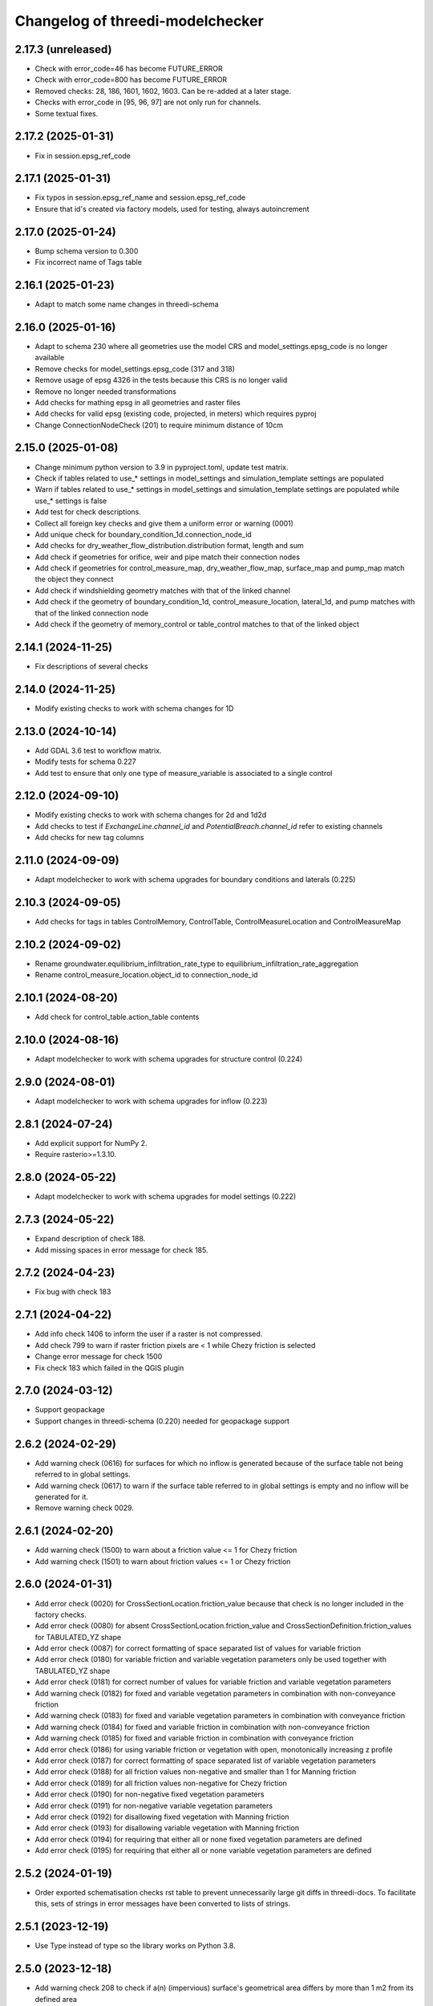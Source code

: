 Changelog of threedi-modelchecker
=================================

2.17.3 (unreleased)
-------------------

- Check with error_code=46 has become FUTURE_ERROR
- Check with error_code=800 has become FUTURE_ERROR
- Removed checks: 28, 186, 1601, 1602, 1603. Can be re-added at a later stage.
- Checks with error_code in [95, 96, 97] are not only run for channels.
- Some textual fixes.


2.17.2 (2025-01-31)
-------------------

- Fix in session.epsg_ref_code


2.17.1 (2025-01-31)
-------------------

- Fix typos in session.epsg_ref_name and session.epsg_ref_code
- Ensure that id's created via factory models, used for testing, always autoincrement


2.17.0 (2025-01-24)
-------------------

- Bump schema version to 0.300
- Fix incorrect name of Tags table


2.16.1 (2025-01-23)
-------------------

- Adapt to match some name changes in threedi-schema


2.16.0 (2025-01-16)
-------------------

- Adapt to schema 230 where all geometries use the model CRS and model_settings.epsg_code is no longer available
- Remove checks for model_settings.epsg_code (317 and 318)
- Remove usage of epsg 4326 in the tests because this CRS is no longer valid
- Remove no longer needed transformations
- Add checks for mathing epsg in all geometries and raster files
- Add checks for valid epsg (existing code, projected, in meters) which requires pyproj
- Change ConnectionNodeCheck (201) to require minimum distance of 10cm


2.15.0 (2025-01-08)
-------------------

- Change minimum python version to 3.9 in pyproject.toml, update test matrix.
- Check if tables related to use_* settings in model_settings and simulation_template settings are populated
- Warn if tables related to use_* settings in model_settings and simulation_template settings are populated while use_* settings is false
- Add test for check descriptions.
- Collect all foreign key checks and give them a uniform error or warning (0001)
- Add unique check for boundary_condition_1d.connection_node_id
- Add checks for dry_weather_flow_distribution.distribution format, length and sum
- Add check if geometries for orifice, weir and pipe match their connection nodes
- Add check if geometries for control_measure_map, dry_weather_flow_map, surface_map and pump_map match the object they connect
- Add check if windshielding geometry matches with that of the linked channel
- Add check if the geometry of boundary_condition_1d, control_measure_location, lateral_1d, and pump matches with that of the linked connection node
- Add check if the geometry of memory_control or table_control matches to that of the linked object


2.14.1 (2024-11-25)
-------------------

- Fix descriptions of several checks


2.14.0 (2024-11-25)
-------------------

- Modify existing checks to work with schema changes for 1D


2.13.0 (2024-10-14)
-------------------

- Add GDAL 3.6 test to workflow matrix.
- Modify tests for schema 0.227
- Add test to ensure that only one type of measure_variable is associated to a single control


2.12.0 (2024-09-10)
-------------------

- Modify existing checks to work with schema changes for 2d and 1d2d
- Add checks to test if `ExchangeLine.channel_id` and `PotentialBreach.channel_id` refer to existing channels
- Add checks for new tag columns


2.11.0 (2024-09-09)
-------------------

- Adapt modelchecker to work with schema upgrades for boundary conditions and laterals (0.225)


2.10.3 (2024-09-05)
-------------------

- Add checks for tags in tables ControlMemory, ControlTable, ControlMeasureLocation and ControlMeasureMap


2.10.2 (2024-09-02)
-------------------

- Rename groundwater.equilibrium_infiltration_rate_type to equilibrium_infiltration_rate_aggregation
- Rename control_measure_location.object_id to connection_node_id


2.10.1 (2024-08-20)
-------------------

- Add check for control_table.action_table contents


2.10.0 (2024-08-16)
-------------------

- Adapt modelchecker to work with schema upgrades for structure control (0.224)


2.9.0 (2024-08-01)
------------------

- Adapt modelchecker to work with schema upgrades for inflow (0.223)


2.8.1 (2024-07-24)
------------------

- Add explicit support for NumPy 2.
- Require rasterio>=1.3.10.


2.8.0 (2024-05-22)
------------------

- Adapt modelchecker to work with schema upgrades for model settings (0.222)


2.7.3 (2024-05-22)
------------------

- Expand description of check 188.
- Add missing spaces in error message for check 185.


2.7.2 (2024-04-23)
------------------

- Fix bug with check 183


2.7.1 (2024-04-22)
------------------

- Add info check 1406 to inform the user if a raster is not compressed.
- Add check 799 to warn if raster friction pixels are < 1 while Chezy friction is selected
- Change error message for check 1500
- Fix check 183 which failed in the QGIS plugin


2.7.0 (2024-03-12)
------------------

- Support geopackage
- Support changes in threedi-schema (0.220) needed for geopackage support


2.6.2 (2024-02-29)
------------------

- Add warning check (0616) for surfaces for which no inflow is generated because of the surface table not being referred to in global settings.
- Add warning check (0617) to warn if the surface table referred to in global settings is empty and no inflow will be generated for it.
- Remove warning check 0029.


2.6.1 (2024-02-20)
------------------

- Add warning check (1500) to warn about a friction value <= 1 for Chezy friction
- Add warning check (1501) to warn about friction values <= 1 or Chezy friction


2.6.0 (2024-01-31)
------------------

- Add error check (0020) for CrossSectionLocation.friction_value because that check is no longer included in the factory checks.
- Add error check (0080) for absent CrossSectionLocation.friction_value and CrossSectionDefinition.friction_values for TABULATED_YZ shape
- Add error check (0087) for correct formatting of space separated list of values for variable friction
- Add error check (0180) for variable friction and variable vegetation parameters only be used together with TABULATED_YZ shape
- Add error check (0181) for correct number of values for variable friction and variable vegetation parameters
- Add warning check (0182) for fixed and variable vegetation parameters in combination with non-conveyance friction
- Add warning check (0183) for fixed and variable vegetation parameters in combination with conveyance friction
- Add warning check (0184) for fixed and variable friction in combination with non-conveyance friction
- Add warning check (0185) for fixed and variable friction in combination with conveyance friction
- Add error check (0186) for using variable friction or vegetation with open, monotonically increasing z profile
- Add error check (0187) for correct formatting of space separated list of variable vegetation parameters
- Add error check (0188) for all friction values non-negative and smaller than 1 for Manning friction
- Add error check (0189) for all friction values non-negative for Chezy friction
- Add error check (0190) for non-negative fixed vegetation parameters
- Add error check (0191) for non-negative variable vegetation parameters
- Add error check (0192) for disallowing fixed vegetation with Manning friction
- Add error check (0193) for disallowing variable vegetation with Manning friction
- Add error check (0194) for requiring that either all or none fixed vegetation parameters are defined
- Add error check (0195) for requiring that either all or none variable vegetation parameters are defined



2.5.2 (2024-01-19)
------------------

- Order exported schematisation checks rst table to prevent unnecessarily large git diffs in threedi-docs.
  To facilitate this, sets of strings in error messages have been converted to lists of strings.


2.5.1 (2023-12-19)
------------------

- Use Type instead of type so the library works on Python 3.8.


2.5.0 (2023-12-18)
------------------

- Add warning check 208 to check if a(n) (impervious) surface's geometrical area
  differs by more than 1 m2 from its defined area

- Add info check 57 to check if pipes and culverts have closed cross-sections.

- Fix check 325; it was giving a warning whenever an interception_file was used.

- Add info check 802 for grid refinement levels equal to kmax.

- Add warning check 615 to check if a surface map references an invalid surface.

- Add error check 1405 to make sure that a DEM does not have more than 5e9 pixels.


2.4.0 (2023-09-19)
------------------

- Unmark checks 26, 27, 28 and 29 as beta.


2.3.0 (2023-08-14)
------------------

- Support marking checks as beta, so they will only be executed with allow_beta_features=True

- Add beta check 26 to make sure friction types with conveyance are only used on v2_cross_section_location

- Add beta check 27 to make sure friction types with conveyance are only used on tabulated rectangle,
  tabulated trapezium, or tabulated yz shapes.

- Add beta check 28 to make sure cross-sections with conveyance friction monotonically increase in width

- Add beta check 29 to advise users to use friction with conveyance on cross-sections where it is possible,
  but they haven't done so.

- Ignore TypeError raised on check 797 when grid_space is null.


2.2.4 (2023-06-15)
------------------

- Fixed check 204; it now only applies to broad crested weirs/orifices.


2.2.3 (2023-06-14)
------------------

- Ignore tiny floating-point deviations in RasterGridSizeCheck (check 798).

- Add check 327 to make sure vegetation drag is only used if the friction type is Chezy.

- Change log level of check 63 from ERROR to WARNING


2.2.2 (2023-05-17)
------------------

- Rewrite release workflow to use a supported github action for github release.

- Build the release with the build package instead of setuptools.


2.2.1 (2023-05-16)
------------------

- Fixed incorrect units in pumpstation check 66.


2.2.0 (2023-05-15)
------------------

- Added check 98: cross-section diameters must not be smaller than 0.1 m.

- Changed check 324 to 1151, to keep the aggregation settings checks grouped together.

- Clarified error message for check 206 and Use0DFlowCheck.

- Added --ignore-checks option on the modelchecker check command to ignore all checks matching a regex pattern.

- Added check 614 to make sure that no more than 50 surfaces are linked to a connection node.

- Added check 1152 to ensure all aggregation setting timesteps are the same.

- Added check 1153 to ensure all aggregation setting timesteps are less than the global settings timestep.

- Added check 1154 to ensure aggregation settings are present with all the aggregation_method-flow_variable pairs listed in the docs.

- Added checks 45 and 360 to ensure that channel, pipe and culvert dist_calc_points and global_settings dist_calc_points, respectively, are at least 5 metres.


2.1.1 (2023-05-08)
------------------

- Vegetation_drag column names have changed. Update column names in code.

- Bump threedi-schema version to 0.217.0.

- Raster checks 10001-10004 have been renamed to 1401-1404 to stay within 4 digits.

- Added check 1227: if v2_control.control_id references an id, the table it references must contain that id.

- Added check 56: the cross-sections on a channel must either all be open or all be closed.

- Added check 63: pumpstation capacity and storage at the end node must be set so the water level doesn't rise more than 1 m/s.

- Added check 613: the combined surface area linked to a connection node must not be more than 10000 m2.

- Added check 8: all of the ids in the database must be a positive signed 32-bit integer.


2.1.0 (2023-03-27)
------------------

- Add support for designating beta features in threedi-schema. If a user puts a
  non-null value in a column marked as beta in threedi-schema, a BetaFeaturesCheck
  error 1300 will be raised by the modelchecker. The allow-beta flag has been added
  to the CLI interface to disable this check temporarily.

- Add errors and warnings for vegetation_drag input. Both rasters and global values.

- Added check 73: groundwater boundaries are allowed only when there is
  groundwater hydraulic conductivity.

- Added check 74: groundwater boundary types are not allowed on 1D boundary
  conditions.

- Added groundwater 1D2D range checks for manholes, channels, and pipes for
  exchange_thickness, hydraulic_conductivity_in, and hydraulic_conductivity_out.


2.0.1 (2023-03-20)
------------------

- Pin minor version for threedi-schema dependency.


2.0.0 (2023-03-20)
------------------

- Add warning 108: the crest_level of a weir or orifice cannot be lower than
  the bottom_level of any manhole it is connected to.

- Add info 109 and 110: the bottom level of a manhole cannot be higher than
  the reference level of the closest cross-section of any channel it is
  connected to. threedigrid-builder automatically fixes this, hence info
  instead of warning.
- Rewrite command-line client. The ``--sqlite`` argument is now an argument of the
  ``check`` command, not of the main ``threedi_modelchecker`` group. To run a check,
  the new syntax is

  ``threedi_modelchecker check -s <your database>.sqlite -l <desired check level>``

- Add new command, ``export-checks``. This exports all checks executed by the model
  checker as an RsT table or in CSV format, as specified by the optional ``--format``
  argument. The check output can also be dumped to a file using ``--file``.

- Compatibility fix with rasterio 1.3.6.

- Drop SQLAlchemy 1.3 support, add 2.0 support.

- Add check 326: this gives an info message if a record exists in the simple_infiltration
  table, but is not referenced from the global settings.

- Add check 66: this raises a warning if a pumpstation empties its storage area in less than one timestep.

- Add check 1205 to make sure that a timeseries is not an empty string.

- Add checks 1206 to confirm that the timesteps in all boundary condition timesteps are the same.


1.0.1 (2023-02-02)
------------------

- Fixed warning 94; warn if height is not empty (instead of width).

- Fixed bug in check 81.


1.0.0 (2023-01-19)
------------------

- Separate the schema to a separate package: threedi-schema.

- Removed threedi_modelchecker.schema, threedi_database, threedi_model,
  ThreediDatabase. Import these from threedi-schema.

- Remove simulation templates generation code.


0.35.2 (2023-01-18)
-------------------

- Optimize check 275 (potential breach interdistance)

- Snap v2_calculation_point to their channel geometry (with a tolerance of 1E-7
  degrees) in migration 213 (v2_connected_pnt -> v2_potential_breach).

- Added range checks on exchange_line and potential_breach (265, 276, 277).

- Added check that a boundary condition timeseries starts at timestamp 0 (1204).

- Add checks for completely empty rasters (extended raster range checks 781-796).


0.35.1 (2023-01-11)
-------------------

- Fixed error messages 274 and 275.


0.35 (2023-01-10)
-----------------

- Schema version 214: remove v2_connected_pnt, v2_calculation_point,
  and v2_levee. The 'displaced' 1D2D points (mostly, breaches) are copied
  to v2_potential_breach, which also contains information about breaches.
  The levees are copied to v2_obstacle (which resets their primary key).
  Schema versions 211, 212 and 213 prepared for this change.

- Added error 274; a potential breach cannot be closer than 1m to the channel
  ending. It can be exactly on it (to allow breaches from connection nodes).

- Added error 275; a potential breach cannot be closer than 1m to another one.
  It can be exactly on another one (to allow 2 breach options on 1 node).

- Adapt warning 263: only emit a warning when an exchange line length is < 80%
  of the corresponding channel length.


0.34 (2022-12-12)
-----------------

- Added TABULATED_YZ (7) and INVERTED_EGG (8) cross section definition types.

- Added warning 94 for CIRCLE, EGG and INVERTED EGG crossections having a height.

- Added errors 95, 96 and 97 for invalid YZ profiles.


0.33 (2022-12-06)
-----------------

- Added v2_potential_breach and v2_exchange_line (schema version 211).

- Added RasterIO as an optional raster interface.

- The ThreediModelChecker context now accepts a "context_type" and "raster_interface"
  fields.

- Python 3.7 support is dropped.


0.32 (2022-11-16)
-----------------

- Added raster checks: file validity, has one band, has crs, range check.
  For DEM only it is also checked if pixels are square and crs is projected.

- Added warning 325: interception_file given and interception_global not.

- Adapted errors 404, 405, 407, 410, 412, 414, 416, 419 to emit a warning when a
  raster is given but its corresponding global value is not. This global value
  will be used as a fallback value on pixels where the supplied raster has no data.

- Added error 421: v2_groundwater.groundwater_hydro_connectivity >= 0.

- New schema version (210): added v2_simple_infiltration.max_infiltration_capacity
  and corresponding checks 422 (>= 0) and 423 (warning when it is NULL and there is a file).

- Added error 424: v2_interflow.hydraulic_conductivity >= 0.

- Added error 425: v2_groundwater.initial_infiltration_rate >= 0.

- Added error 426: v2_groundwater.equilibrium_infiltration_rate >= 0.

- Added error 427: v2_groundwater.infiltration_decay_period > 0.

- Added warning 428 when v2_groundwater.groundwater_hydro_connectivity is NULL and
  a groundwater_hydro_connectivity_file is supplied.

- Migration to schema version 210 also fixes errors 421, 424, 425, 426, 427 by
  replacing negative values with NULL.

- All settings checks are now done only on the first global settings entry.

- Added "AllEqual" warnings (codes 330 and further) that check whether grid builder global
  settings are all the same in case there are multiple records.

- Added a unique check on v2_manhole.connection_node_id.


0.31 (2022-11-02)
-----------------

- Added error 324: warning when v2_aggregation_settings.flow_variable and
  .aggregation_method are not unique together.

- Added a check (207) for absence on index on connection_node geometry.

- Removed the side-effect of check 201 that enables spatial indexes.

- Added a check (254) for bottom_level presence for nodes without connected objects.

- Added ModelSchema.set_spatial_indexes and corresponding cli command.


0.30 (2022-10-24)
-----------------

- Emit an error for 0-width cross section definition. Before, only warnings were
  emitted.

- Changed flooding_threshold (numerical settings) maximum from 0.3 to 0.05.

- Removed PostGIS support.

- Removed v2_surface_map.surface_type.

- Check that refinement_level is not greater than kmax (E0800).

- Require at least python 3.7, sqlalchemy 1.3 and alembic 1.8 to fix a bug in migration 173.


0.28 (2022-09-20)
-----------------

- Updated schema to version 208: altered table settings (v2_global_settings):
  'maximum_table_step_size' was added and 'table_step_size_volume_2d'
  was removed.


0.27.1 (2022-05-31)
-------------------

- Fixed release script.


0.27.0 (2022-05-31)
-------------------

- Added ModelSchema().upgrade_spatialite_version (and the same argument to .upgrade) to
  upgrade the spatialite version from 3 to 4/5.

- Run unittests on spatialite 3 and 4.

- Improved performance of upgrading an empty database.

- Remove all NOT NULL, unique, and foreign key constraints in the spatialite.

- Fixed upgrade with backup=True on Windows.

- Added continuous integration on MacOS and Windows.


0.26.1 (2022-04-11)
-------------------

- The simulation template worker does not add default for maximum_time_step anymore.
  This wasn't necessary (the checker ensures that the setting is there when using
  time step stretch) and it lead to errors if the maximum_time_step was set to a value
  lower than sim_time_step when not using time step stretch.


0.26.0 (2022-03-17)
-------------------

- Automatically (re)create views in the spatialite after performing a schema upgrade.


0.25.4 (2022-03-10)
-------------------

- Fixed bug in timeseries checks 1201 and 1202.

- Prevent usage of GeoAlchemy 0.11 (because of a known issue).


0.25.3 (2022-02-07)
-------------------

- Add warning: cross section (tabulated) should start with 0.

- Pass temporary database copy file in a different context so it is opened
  one time, previously it was opened twice which results in errors on Windows.


0.25.2 (2022-01-26)
-------------------

- Re-enable Python 3.6 compatibility.


0.25.1 (2022-01-26)
-------------------

- Fix package.


0.25.0 (2022-01-26)
-------------------

- Updated DWF calculation to match ThreediToolBox update.

- Included Surface in DWF calculation.


0.24.2 (2022-01-18)
-------------------

- Bugfix: DWF lateral upload wrong api call.

- Allow isolated manholes that are not connected to anything (emit warning instead
  of error).

- Added threedi_modelchecker.__version__.

- Added automatic release to PyPI.

- Use the threedi-api-client beta release instead of checking out from github.


0.24.1 (2022-01-17)
-------------------

- Bugfix: DWF lateral upload fails due to incorrect function arguments.


0.24 (2022-01-17)
-----------------

- Bugfix: Need to convert lateral geometry from str to dict representation.

- Add dem_obstacle_detection != True check.

- Added check on water_level_ini_type.

- Interpret empty strings the same as NULL in initial (groundwater) level file
  fields (simulation template worker).

- Set interpolate flag for boundary conditions from extractor default to True.

- Added dry weather flow calculation.


0.23 (2022-01-11)
-----------------

- Added security measures on connection for untrusted sqlite input.

- Added ThreediDatabase.check_integrity().

- Disabled temporary patch: require initial groundwaterlevel files to be present.


0.22 (2022-01-10)
-----------------

- Added legacy migrations down to version 160.


0.21 (2022-01-04)
-----------------

- Reduced level of bank level check to warning.

- Reduced level of v2_connection_nodes.the_geom_linestring to info.

- Minor typographic fixes.


0.20.2 (2021-12-28)
-------------------

- Convert v2_global settings enum values before using them in openapi models.

- Added checks for channel and culvert geometry distance to connection nodes.

- Added checks for illegal combinations of use_2d_flow, use_1d_flow, manhole_storage_area
  and dem file presence.

- Changed cross section location geometry check to WARNING.

- This release requires at least geoalchemy2 0.9.0.

- Changed some nullability and geometry validity checks to WARNING.

- Removed check 0101 (bank level not NULL check).

- Only warn on dist_calc_points <= 0 and MANNING friction_value >= 1.

- Make the cross_section_location.bank_level >= reference_level check a WARNING. It will
  be corrected anyway in make_tables.


0.20.1 (2021-12-17)
-------------------

- Temporary patch: do not error if initial groundwaterlevel file is not present.

- Bugfix: Structure controls upload in simulation template generation.


0.20 (2021-12-16)
-----------------

- Bugfix: Correct parsing of discharge_coefficients in table control.

- Removed timed control parsing, there are no models using it.

- Set maximum_time_step to sim_time_step if maximum_time_step is NULL or
  less than sim_time_step. Reverts change in 0.19.


0.19 (2021-12-15)
-----------------

- Set maximum_time_step to NULL where timestep_plus is not used.

- Replaced the generic timeseries check to more specific ones. The timeseries are
  not required anymore to be of the same length. Added checks are: timesteps should be
  >= 0 and increasing.


0.18 (2021-11-25)
-----------------

- Make cross section definition checks more informative.

- Display the table name instead of the internal model name in the error
  description.

- Accept schematisations with version 173 by re-implementing the last migration from
  the old stack.

- Updated settings checks to match the current API.


0.17 (2021-11-03)
-----------------

- Added `id` (boundary sqlite id)  and `type` (1D or 2D)  field to generated boundaries JSON file.


0.16 (2021-11-02)
-----------------

- Added support for saving 1D initial waterlevel (from file), 2D initial waterlevel and initial groundwaterlevel in API.
  Note: uses first initial waterlevel (aggregation) resource found for 1D, 2D or groundwater.

0.15 (2021-10-25)
-----------------

- Simulation templates can be saved (asynchroniously) to the API

- Added support for extracting simulation template information from
  an sqlite file. This information includes: settings, boundary conditions,
  laterals, structure controls and initial waterlevels.

- Added log levels (INFO, WARNING, ERROR). The level of the checker can be
  adjusted through ThreediModelChecker().errors and .checks. The command-line
  interface also supports the --level parameter.

- Fixed formatting of the command-line interface output.

- Removed the summarize (--sum, --no-sum) option from the command-line interface.

- Complete run through of the checks.

- Added an error codes to each check.

- Added an initial migration (0200) that adds the tables only when necessary. In
  this way, empty and existing sqlite files can be initialized.

- Added a migration (0201) that replaces friction_type=4 with 2.

- Added a migration (0202) that removes all v1 tables and views.

- Added a migration (0203) that drops v2_connection_nodes.the_geom_linestring and
  v2_aggregation_settings.aggregation_in_space.

- Fixed compatibility with SQLAlchemy 1.4.*.


0.14 (2021-07-29)
-----------------

- Added FileExistsCheck.


0.13 (2021-06-17)
-----------------

- Fixed Pumpstation.lower_stop_level check.


0.12 (2021-04-19)
-----------------

- Added ThreediDatabase.session_scope context manager.

- Set WARNING in description of check on storage area of an isolated manhole.

- Added database schema revision management using alembic. The ModelSchema has
  two new methods: .get_version() and .upgrade().


0.11 (2021-01-26)
-----------------

- Add check `ConnectionNodesDistance` which ensure all connection_nodes have a minimum
  distance between each other.
- Set the geometry of the following tables as required: impervious_surface, obstacle,
  cross_section_location, connection_nodes, grid_refinement, surface,
  2d_boundary_conditions and 2d_lateral.
- Add check for open cross-section when NumericalSettings.use_of_nested_newton is
  turned off.
- Add checks to ensure some of the fields in numericalSettings are larger than 0.
- Add check to ensure an isolated pipe always has a storage area.
- Add check to see if a connection_node is connected to an artifact
  (pipe/channel/culvert/weir/pumpstation/orifice).


0.10.2 (2020-09-15)
-------------------

- Changed Pipe.calculation_type to include broad- and shortcrest.

- Bugfix: Pumpstation.lower_stop_level should be higher than
  models.Manhole.bottom_level.


0.10.1 (2020-05-18)
-------------------

- Bugfix: made the `ConnectionNodesLength` backwards compatible with sqlalchemy 1.1.


0.10 (2020-05-06)
-----------------

- Added `ConnectionNodesLength` check to check the length between a start- and end node
  is above a certain threshold. Configured this check for pipes, weirs and orifices.

- Configured checks to see if the length of a linestring geometry is larger than 0.05m
  for culverts and channels.

- Chaned GlobalSettings.start_date and GlobalSetting.start_time into type Text and
  added two checks to see if the fields are valid datetime and date respectively.

- Configured extra check: use_1d_flow must be set to True when your model has 1d
  elements.

- Removed `ConditionalCheck` and replaced it with `QueryCheck`.

- Added type-hinting.

- Created `CustomEnum` for `Enum` objects.


0.9 (2019-11-27)
----------------

- Fixed some misconfigured checks, see https://github.com/nens/threedi-modelchecker/issues/10.


0.8 (2019-11-26)
----------------

- Set language of travis to python and test for python 3.6 and 3.7.

- Update to following columns to be non-nullable: Levee.the_geom,
  Culvert.invert_level_start_point and Culvert.invert_level_end_point.

- Removed threedigrid from requirements.

- Configured extra checks: Pumpstation.lower_stop_level > Manhole.bottom_level.

- Configured extra checks: Pipe.invert_level >= .Manhole.bottom_level.

- Added additional check type: QueryCheck.


0.7 (2019-07-18)
----------------

- Fix setup.py.


0.6 (2019-07-18)
----------------

- Added missing NotNullChecks to the config.py


0.5 (2019-07-12)
----------------

- Retry release (release of 0.4 is missing changes).


0.4 (2019-07-12)
----------------

- Update to readme.
- No longer raise a MigrationTooHighError when the migration is larger than expected.


0.3 (2019-07-08)
----------------

- Fixed TypeError with CrossSectionShapeCheck when width/height are `None`.
- Updated some constraints on CrossSectionShapeCheck:
  - Heights of tabulated shape must be increasing.
  - Egg only requires a width, which must be greater than 0.
- Added 0 to a valid value for ZoomCategories. Also renamed the ZoomCategories names
  to something clear names.


0.2 (2019-06-12)
----------------

- Renamed some methods of ThreediModelChecker.
- Added basic to the 3di model schema: checks if the model has the latest migration
  applied and raises an error if not.
- Rewrote CrossSectionShape check to no longer use regex and added it to config.


0.1 (2019-06-04)
----------------

- Initial project structure.
- Added ORM for a threedi-model in sqlalchemy.
- Added several types of checks.
- Manually configured many checks.
- Added check factories, which generate many checks based on the ORM.
